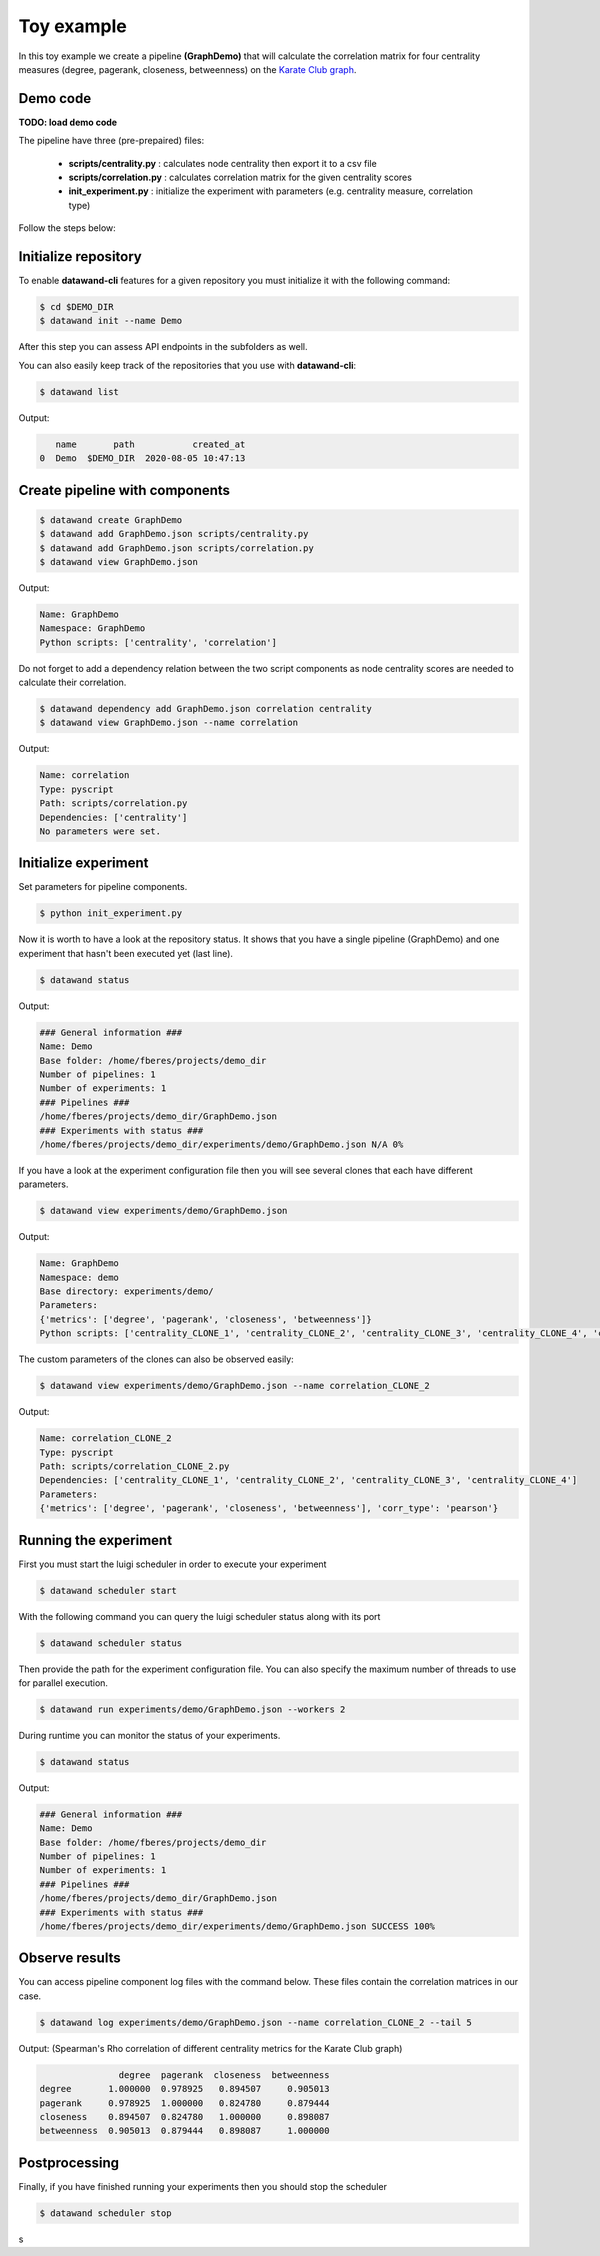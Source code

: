 Toy example
===========

In this toy example we create a pipeline **(GraphDemo)** that will calculate the correlation matrix for four centrality measures (degree, pagerank, closeness, betweenness) on the `Karate Club graph <https://networkx.github.io/documentation/stable/auto_examples/graph/plot_karate_club.html>`_.

Demo code
---------

**TODO: load demo code**

The pipeline have three (pre-prepaired) files:

   - **scripts/centrality.py** : calculates node centrality then export it to a csv file
   - **scripts/correlation.py** : calculates correlation matrix for the given centrality scores
   - **init_experiment.py** : initialize the experiment with parameters (e.g. centrality measure, correlation type)

Follow the steps below:

Initialize repository
---------------------

To enable **datawand-cli** features for a given repository you must initialize it with the following command:

.. code-block:: bash

   $ cd $DEMO_DIR
   $ datawand init --name Demo

After this step you can assess API endpoints in the subfolders as well.

You can also easily keep track of the repositories that you use with **datawand-cli**:

.. code-block:: bash

   $ datawand list

Output:

.. code-block:: bash

      name       path           created_at
   0  Demo  $DEMO_DIR  2020-08-05 10:47:13

Create pipeline with components
-------------------------------

.. code-block:: bash

   $ datawand create GraphDemo
   $ datawand add GraphDemo.json scripts/centrality.py
   $ datawand add GraphDemo.json scripts/correlation.py
   $ datawand view GraphDemo.json

Output:

.. code-block:: bash

   Name: GraphDemo
   Namespace: GraphDemo
   Python scripts: ['centrality', 'correlation']

Do not forget to add a dependency relation between the two script components as node centrality scores are needed to calculate their correlation.

.. code-block:: bash

   $ datawand dependency add GraphDemo.json correlation centrality
   $ datawand view GraphDemo.json --name correlation

Output:

.. code-block:: bash

   Name: correlation
   Type: pyscript
   Path: scripts/correlation.py
   Dependencies: ['centrality']
   No parameters were set.

Initialize experiment
---------------------

Set parameters for pipeline components.

.. code-block:: bash

   $ python init_experiment.py

Now it is worth to have a look at the repository status. It shows that you have a single pipeline (GraphDemo) and one experiment that hasn't been executed yet (last line).

.. code-block:: bash

   $ datawand status

Output:

.. code-block:: bash

   ### General information ###
   Name: Demo
   Base folder: /home/fberes/projects/demo_dir
   Number of pipelines: 1
   Number of experiments: 1
   ### Pipelines ###
   /home/fberes/projects/demo_dir/GraphDemo.json
   ### Experiments with status ###
   /home/fberes/projects/demo_dir/experiments/demo/GraphDemo.json N/A 0%

If you have a look at the experiment configuration file then you will see several clones that each have different parameters.

.. code-block:: bash

   $ datawand view experiments/demo/GraphDemo.json

Output:

.. code-block:: bash

   Name: GraphDemo
   Namespace: demo
   Base directory: experiments/demo/
   Parameters:
   {'metrics': ['degree', 'pagerank', 'closeness', 'betweenness']}
   Python scripts: ['centrality_CLONE_1', 'centrality_CLONE_2', 'centrality_CLONE_3', 'centrality_CLONE_4', 'correlation_CLONE_1', 'correlation_CLONE_2']

The custom parameters of the clones can also be observed easily:

.. code-block:: bash

   $ datawand view experiments/demo/GraphDemo.json --name correlation_CLONE_2

Output:

.. code-block:: bash

   Name: correlation_CLONE_2
   Type: pyscript
   Path: scripts/correlation_CLONE_2.py
   Dependencies: ['centrality_CLONE_1', 'centrality_CLONE_2', 'centrality_CLONE_3', 'centrality_CLONE_4']
   Parameters:
   {'metrics': ['degree', 'pagerank', 'closeness', 'betweenness'], 'corr_type': 'pearson'}

Running the experiment
----------------------

First you must start the luigi scheduler in order to execute your experiment

.. code-block:: bash

   $ datawand scheduler start

With the following command you can query the luigi scheduler status along with its port

.. code-block:: bash

   $ datawand scheduler status


Then provide the path for the experiment configuration file. You can also specify the maximum number of threads to use for parallel execution.


.. code-block:: bash

   $ datawand run experiments/demo/GraphDemo.json --workers 2

During runtime you can monitor the status of your experiments.

.. code-block:: bash

   $ datawand status

Output:

.. code-block:: bash

   ### General information ###
   Name: Demo
   Base folder: /home/fberes/projects/demo_dir
   Number of pipelines: 1
   Number of experiments: 1
   ### Pipelines ###
   /home/fberes/projects/demo_dir/GraphDemo.json
   ### Experiments with status ###
   /home/fberes/projects/demo_dir/experiments/demo/GraphDemo.json SUCCESS 100%

Observe results
---------------

You can access pipeline component log files with the command below. These files contain the correlation matrices in our case.

.. code-block:: bash

   $ datawand log experiments/demo/GraphDemo.json --name correlation_CLONE_2 --tail 5

Output: (Spearman's Rho correlation of different centrality metrics for the Karate Club graph)

.. code-block:: bash

                  degree  pagerank  closeness  betweenness
   degree       1.000000  0.978925   0.894507     0.905013
   pagerank     0.978925  1.000000   0.824780     0.879444
   closeness    0.894507  0.824780   1.000000     0.898087
   betweenness  0.905013  0.879444   0.898087     1.000000


Postprocessing
--------------

Finally, if you have finished running your experiments then you should stop the scheduler

.. code-block:: bash

   $ datawand scheduler stop
s
